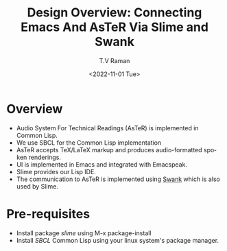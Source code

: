 * Overview 

  - Audio System For Technical Readings (AsTeR) is implemented in
   Common Lisp.
  - We use SBCL for the Common Lisp implementation
  - AsTeR accepts TeX/LaTeX markup and produces audio-formatted spoken renderings.
  - UI is implemented in Emacs and integrated with Emacspeak.
  - Slime provides our Lisp IDE.
  - The communication to AsTeR is implemented using [[https://quickref.common-lisp.net/swank-client.html][Swank]] which is
    also used by Slime.

* Pre-requisites 

  - Install package /slime/ using M-x package-install
  - Install /SBCL/ Common Lisp using  your linux system's package manager.

#+options: ':nil *:t -:t ::t <:t H:3 \n:nil ^:t arch:headline
#+options: author:t broken-links:nil c:nil creator:nil
#+options: d:(not "LOGBOOK") date:t e:t email:nil f:t inline:t num:t
#+options: p:nil pri:nil prop:nil stat:t tags:t tasks:t tex:t
#+options: timestamp:t title:t toc:nil todo:t |:t
#+title: Design Overview: Connecting Emacs And AsTeR Via Slime and Swank
#+date: <2022-11-01 Tue>
#+author: T.V Raman
#+email: raman@google.com
#+language: en
#+select_tags: export
#+exclude_tags: noexport
#+creator: Emacs 29.0.50 (Org mode 9.5.5)
#+cite_export:
